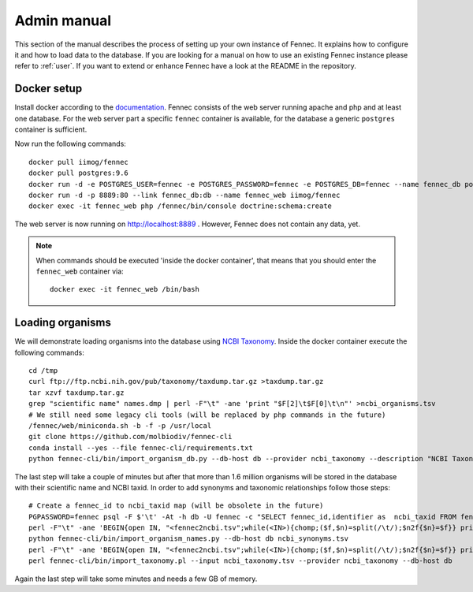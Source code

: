 .. admin:
.. _admin:

Admin manual
============

This section of the manual describes the process of setting up your own instance of Fennec.
It explains how to configure it and how to load data to the database.
If you are looking for a manual on how to use an existing Fennec instance please refer to :ref:`user`.
If you want to extend or enhance Fennec have a look at the README in the repository.

Docker setup
------------

Install docker according to the `documentation <https://docs.docker.com/engine/installation/>`_.
Fennec consists of the web server running apache and php and at least one database.
For the web server part a specific ``fennec`` container is available, for the database a generic ``postgres`` container is sufficient.

Now run the following commands::

    docker pull iimog/fennec
    docker pull postgres:9.6
    docker run -d -e POSTGRES_USER=fennec -e POSTGRES_PASSWORD=fennec -e POSTGRES_DB=fennec --name fennec_db postgres:9.6
    docker run -d -p 8889:80 --link fennec_db:db --name fennec_web iimog/fennec
    docker exec -it fennec_web php /fennec/bin/console doctrine:schema:create

The web server is now running on http://localhost:8889 .
However, Fennec does not contain any data, yet.

.. NOTE::

    When commands should be executed 'inside the docker container', that means that you should enter the ``fennec_web`` container via::

        docker exec -it fennec_web /bin/bash

Loading organisms
-----------------

We will demonstrate loading organisms into the database using `NCBI Taxonomy <https://www.ncbi.nlm.nih.gov/taxonomy>`_.
Inside the docker container execute the following commands::

    cd /tmp
    curl ftp://ftp.ncbi.nih.gov/pub/taxonomy/taxdump.tar.gz >taxdump.tar.gz
    tar xzvf taxdump.tar.gz
    grep "scientific name" names.dmp | perl -F"\t" -ane 'print "$F[2]\t$F[0]\t\n"' >ncbi_organisms.tsv
    # We still need some legacy cli tools (will be replaced by php commands in the future)
    /fennec/web/miniconda.sh -b -f -p /usr/local
    git clone https://github.com/molbiodiv/fennec-cli
    conda install --yes --file fennec-cli/requirements.txt
    python fennec-cli/bin/import_organism_db.py --db-host db --provider ncbi_taxonomy --description "NCBI Taxonomy" /tmp/ncbi_organisms.tsv

The last step will take a couple of minutes but after that more than 1.6 million organisms will be stored in the database with their scientific name and NCBI taxid.
In order to add synonyms and taxonomic relationships follow those steps::

    # Create a fennec_id to ncbi_taxid map (will be obsolete in the future)
    PGPASSWORD=fennec psql -F $'\t' -At -h db -U fennec -c "SELECT fennec_id,identifier as  ncbi_taxid FROM fennec_dbxref, db WHERE fennec_dbxref.db_id=db.db_id AND db.name='ncbi_taxonomy'" >fennec2ncbi.tsv
    perl -F"\t" -ane 'BEGIN{open IN, "<fennec2ncbi.tsv";while(<IN>){chomp;($f,$n)=split(/\t/);$n2f{$n}=$f}} print "$n2f{$F[0]}\t$F[2]\t$F[6]\n" if($F[6] eq "synonym")' names.dmp >ncbi_synonyms.tsv
    python fennec-cli/bin/import_organism_names.py --db-host db ncbi_synonyms.tsv
    perl -F"\t" -ane 'BEGIN{open IN, "<fennec2ncbi.tsv";while(<IN>){chomp;($f,$n)=split(/\t/);$n2f{$n}=$f}} print "$n2f{$F[0]}\t$n2f{$F[2]}\t$F[4]\n"' nodes.dmp >ncbi_taxonomy.tsv
    perl fennec-cli/bin/import_taxonomy.pl --input ncbi_taxonomy.tsv --provider ncbi_taxonomy --db-host db

Again the last step will take some minutes and needs a few GB of memory.